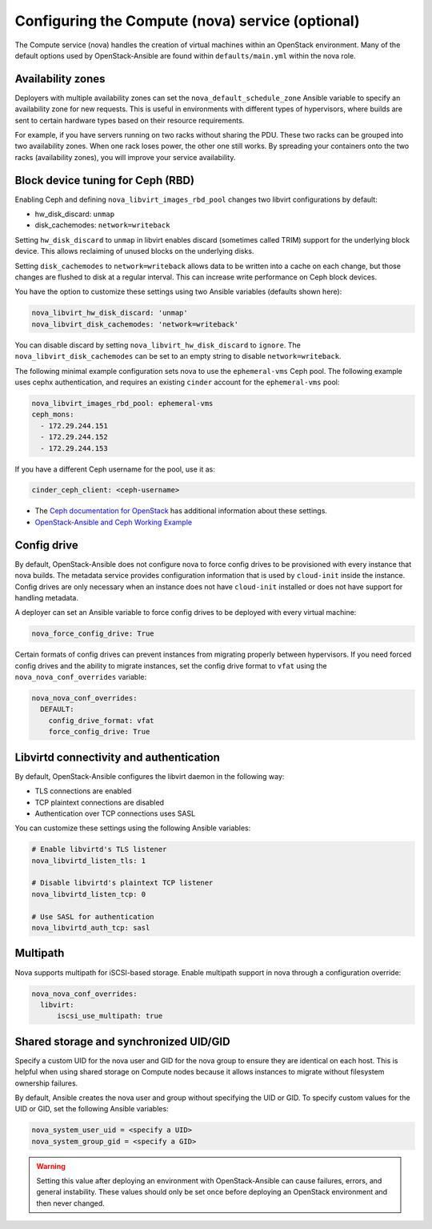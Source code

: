 =================================================
Configuring the Compute (nova) service (optional)
=================================================

The Compute service (nova) handles the creation of virtual machines within an
OpenStack environment. Many of the default options used by OpenStack-Ansible
are found within ``defaults/main.yml`` within the nova role.

Availability zones
~~~~~~~~~~~~~~~~~~

Deployers with multiple availability zones can set the
``nova_default_schedule_zone`` Ansible variable to specify an availability zone
for new requests. This is useful in environments with different types
of hypervisors, where builds are sent to certain hardware types based on
their resource requirements.

For example, if you have servers running on two racks without sharing the PDU.
These two racks can be grouped into two availability zones.
When one rack loses power, the other one still works. By spreading
your containers onto the two racks (availability zones), you will
improve your service availability.

Block device tuning for Ceph (RBD)
~~~~~~~~~~~~~~~~~~~~~~~~~~~~~~~~~~

Enabling Ceph and defining ``nova_libvirt_images_rbd_pool`` changes two
libvirt configurations by default:

* hw_disk_discard: ``unmap``
* disk_cachemodes: ``network=writeback``

Setting ``hw_disk_discard`` to ``unmap`` in libvirt enables
discard (sometimes called TRIM) support for the underlying block device. This
allows reclaiming of unused blocks on the underlying disks.

Setting ``disk_cachemodes`` to ``network=writeback`` allows data to be written
into a cache on each change, but those changes are flushed to disk at a regular
interval. This can increase write performance on Ceph block devices.

You have the option to customize these settings using two Ansible
variables (defaults shown here):

.. code-block:: yaml

    nova_libvirt_hw_disk_discard: 'unmap'
    nova_libvirt_disk_cachemodes: 'network=writeback'

You can disable discard by setting ``nova_libvirt_hw_disk_discard`` to
``ignore``.  The ``nova_libvirt_disk_cachemodes`` can be set to an empty
string to disable ``network=writeback``.

The following minimal example configuration sets nova to use the
``ephemeral-vms`` Ceph pool. The following example uses cephx authentication,
and requires an existing ``cinder`` account for the ``ephemeral-vms`` pool:

.. code-block:: console

    nova_libvirt_images_rbd_pool: ephemeral-vms
    ceph_mons:
      - 172.29.244.151
      - 172.29.244.152
      - 172.29.244.153


If you have a different Ceph username for the pool, use it as:

.. code-block:: console

   cinder_ceph_client: <ceph-username>

* The `Ceph documentation for OpenStack`_ has additional information about
  these settings.
* `OpenStack-Ansible and Ceph Working Example`_


.. _Ceph documentation for OpenStack: http://docs.ceph.com/docs/master/rbd/rbd-openstack/
.. _OpenStack-Ansible and Ceph Working Example: https://www.openstackfaq.com/openstack-ansible-ceph/



Config drive
~~~~~~~~~~~~

By default, OpenStack-Ansible does not configure nova to force config drives
to be provisioned with every instance that nova builds. The metadata service
provides configuration information that is used by ``cloud-init`` inside the
instance. Config drives are only necessary when an instance does not have
``cloud-init`` installed or does not have support for handling metadata.

A deployer can set an Ansible variable to force config drives to be deployed
with every virtual machine:

.. code-block:: yaml

    nova_force_config_drive: True

Certain formats of config drives can prevent instances from migrating properly
between hypervisors. If you need forced config drives and the ability
to migrate instances, set the config drive format to ``vfat`` using
the ``nova_nova_conf_overrides`` variable:

.. code-block:: yaml

    nova_nova_conf_overrides:
      DEFAULT:
        config_drive_format: vfat
        force_config_drive: True

Libvirtd connectivity and authentication
~~~~~~~~~~~~~~~~~~~~~~~~~~~~~~~~~~~~~~~~

By default, OpenStack-Ansible configures the libvirt daemon in the following
way:

* TLS connections are enabled
* TCP plaintext connections are disabled
* Authentication over TCP connections uses SASL

You can customize these settings using the following Ansible variables:

.. code-block:: yaml

    # Enable libvirtd's TLS listener
    nova_libvirtd_listen_tls: 1

    # Disable libvirtd's plaintext TCP listener
    nova_libvirtd_listen_tcp: 0

    # Use SASL for authentication
    nova_libvirtd_auth_tcp: sasl

Multipath
~~~~~~~~~

Nova supports multipath for iSCSI-based storage. Enable multipath support in
nova through a configuration override:

.. code-block:: yaml

    nova_nova_conf_overrides:
      libvirt:
          iscsi_use_multipath: true

Shared storage and synchronized UID/GID
~~~~~~~~~~~~~~~~~~~~~~~~~~~~~~~~~~~~~~~

Specify a custom UID for the nova user and GID for the nova group
to ensure they are identical on each host. This is helpful when using shared
storage on Compute nodes because it allows instances to migrate without
filesystem ownership failures.

By default, Ansible creates the nova user and group without specifying the
UID or GID. To specify custom values for the UID or GID, set the following
Ansible variables:

.. code-block:: yaml

    nova_system_user_uid = <specify a UID>
    nova_system_group_gid = <specify a GID>

.. warning::

   Setting this value after deploying an environment with
   OpenStack-Ansible can cause failures, errors, and general instability. These
   values should only be set once before deploying an OpenStack environment
   and then never changed.
